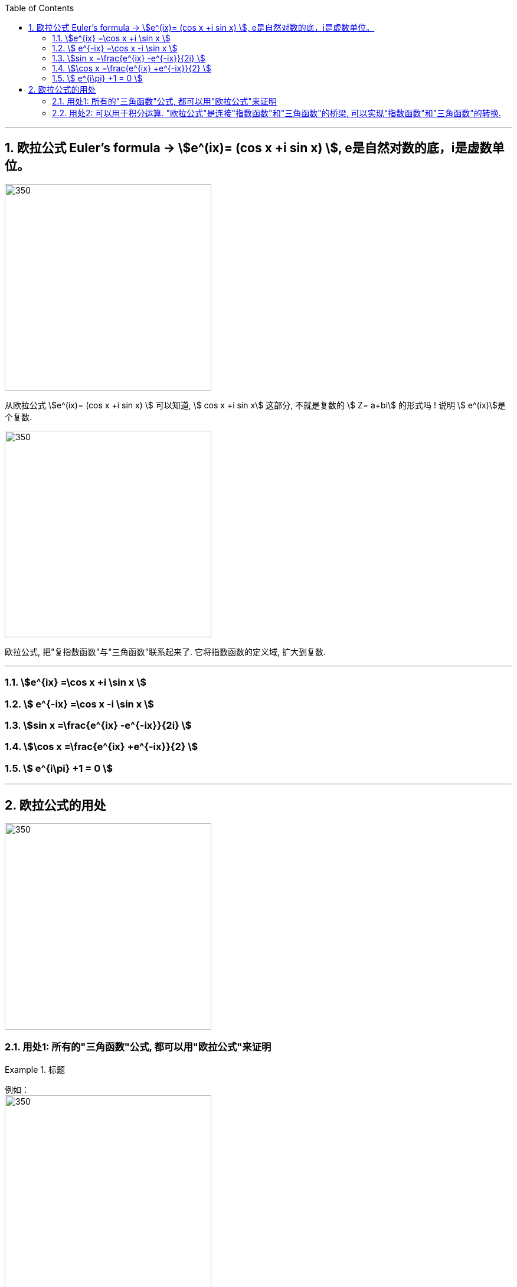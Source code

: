 

:toc: left
:toclevels: 3
:sectnums:

---

== 欧拉公式 Euler's formula -> stem:[e^(ix)= (cos x +i sin x) ],  e是自然对数的底，i是虚数单位。

image:img/348.png[350,350]


从欧拉公式  stem:[e^(ix)= (cos x +i sin x) ] 可以知道,  stem:[ cos x +i sin x] 这部分, 不就是复数的 stem:[ Z= a+bi] 的形式吗 ! 说明 stem:[ e^(ix)]是个复数.

image:img/349.png[350,350]

欧拉公式, 把"复指数函数"与"三角函数"联系起来了. 它将指数函数的定义域, 扩大到复数.

---

=== stem:[e^{ix}  =\cos x +i \sin x  ]

=== stem:[ e^{-ix}  =\cos x -i \sin x ]

=== stem:[sin x  =\frac{e^{ix} -e^{-ix}}{2i} ]


=== stem:[\cos x  =\frac{e^{ix} +e^{-ix}}{2}  ]

=== stem:[ e^{i\pi} +1 = 0 ]

---

== 欧拉公式的用处


image:img/350.png[350,350]


=== 用处1: 所有的"三角函数"公式, 都可以用"欧拉公式"来证明

.标题
====
例如： +
image:img/351.png[350,350]
====

---

=== 用处2: 可以用于积分运算. "欧拉公式"是连接"指数函数"和"三角函数"的桥梁, 可以实现"指数函数"和"三角函数"的转换.


---



